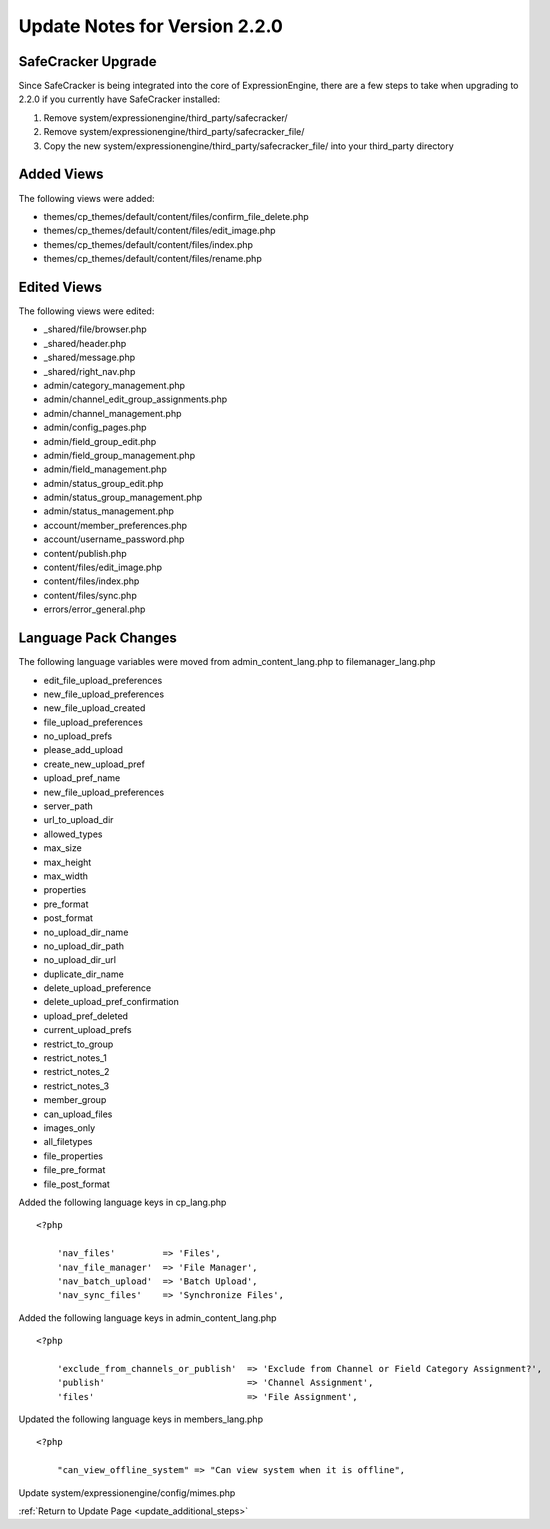 Update Notes for Version 2.2.0
==============================

SafeCracker Upgrade
-------------------

Since SafeCracker is being integrated into the core of ExpressionEngine,
there are a few steps to take when upgrading to 2.2.0 if you currently
have SafeCracker installed:

#. Remove system/expressionengine/third\_party/safecracker/
#. Remove system/expressionengine/third\_party/safecracker\_file/
#. Copy the new system/expressionengine/third\_party/safecracker\_file/
   into your third\_party directory

Added Views
-----------

The following views were added:

-  themes/cp\_themes/default/content/files/confirm\_file\_delete.php
-  themes/cp\_themes/default/content/files/edit\_image.php
-  themes/cp\_themes/default/content/files/index.php
-  themes/cp\_themes/default/content/files/rename.php

Edited Views
------------

The following views were edited:

-  \_shared/file/browser.php
-  \_shared/header.php
-  \_shared/message.php
-  \_shared/right\_nav.php
-  admin/category\_management.php
-  admin/channel\_edit\_group\_assignments.php
-  admin/channel\_management.php
-  admin/config\_pages.php
-  admin/field\_group\_edit.php
-  admin/field\_group\_management.php
-  admin/field\_management.php
-  admin/status\_group\_edit.php
-  admin/status\_group\_management.php
-  admin/status\_management.php
-  account/member\_preferences.php
-  account/username\_password.php
-  content/publish.php
-  content/files/edit\_image.php
-  content/files/index.php
-  content/files/sync.php
-  errors/error\_general.php

Language Pack Changes
---------------------

The following language variables were moved from
admin\_content\_lang.php to filemanager\_lang.php

-  edit\_file\_upload\_preferences
-  new\_file\_upload\_preferences
-  new\_file\_upload\_created
-  file\_upload\_preferences
-  no\_upload\_prefs
-  please\_add\_upload
-  create\_new\_upload\_pref
-  upload\_pref\_name
-  new\_file\_upload\_preferences
-  server\_path
-  url\_to\_upload\_dir
-  allowed\_types
-  max\_size
-  max\_height
-  max\_width
-  properties
-  pre\_format
-  post\_format
-  no\_upload\_dir\_name
-  no\_upload\_dir\_path
-  no\_upload\_dir\_url
-  duplicate\_dir\_name
-  delete\_upload\_preference
-  delete\_upload\_pref\_confirmation
-  upload\_pref\_deleted
-  current\_upload\_prefs
-  restrict\_to\_group
-  restrict\_notes\_1
-  restrict\_notes\_2
-  restrict\_notes\_3
-  member\_group
-  can\_upload\_files
-  images\_only
-  all\_filetypes
-  file\_properties
-  file\_pre\_format
-  file\_post\_format

Added the following language keys in cp\_lang.php

::

    <?php

	'nav_files'         => 'Files', 
	'nav_file_manager'  => 'File Manager', 
	'nav_batch_upload'  => 'Batch Upload', 
	'nav_sync_files'    => 'Synchronize Files',


Added the following language keys in admin_content_lang.php

::

    <?php

	'exclude_from_channels_or_publish'  => 'Exclude from Channel or Field Category Assignment?', 
	'publish'                           => 'Channel Assignment', 
	'files'                             => 'File Assignment',


Updated the following language keys in members_lang.php

::

    <?php

	"can_view_offline_system" => "Can view system when it is offline",

Update system/expressionengine/config/mimes.php

:ref:`Return to Update Page <update_additional_steps>`